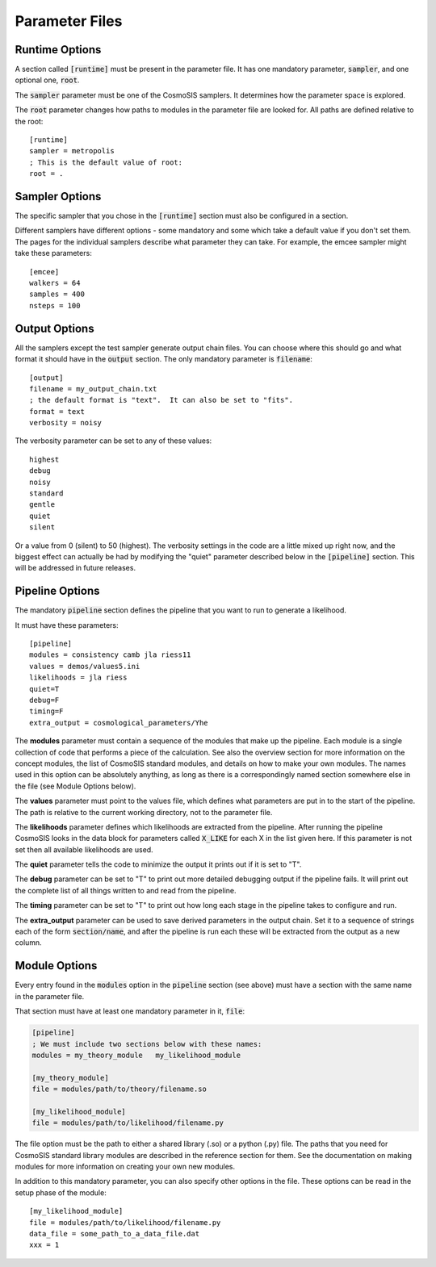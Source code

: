 Parameter Files
===============

Runtime Options
-----------------

A section called :code:`[runtime]` must be present in the parameter file.  It has one mandatory parameter, :code:`sampler`, and one optional one, :code:`root`.

The :code:`sampler` parameter must be one of the CosmoSIS samplers.  It determines how the parameter space is explored.

The :code:`root` parameter changes how paths to modules in the parameter file are looked for.  All paths are defined relative to the root::

    [runtime]
    sampler = metropolis
    ; This is the default value of root:
    root = .


Sampler Options
-----------------

The specific sampler that you chose in the :code:`[runtime]` section must also be configured in a section.

Different samplers have different options - some mandatory and some which take a default value if you don't set them. The pages for the individual samplers describe what parameter they can take.  For example, the emcee sampler might take these parameters::

    [emcee]
    walkers = 64
    samples = 400
    nsteps = 100


Output Options
-----------------

All the samplers except the test sampler generate output chain files. You can choose where this should go and what format it should have in the :code:`output` section.   The only mandatory parameter is :code:`filename`::

    [output]
    filename = my_output_chain.txt
    ; the default format is "text".  It can also be set to "fits".
    format = text
    verbosity = noisy


The verbosity parameter can be set to any of these values::

    highest
    debug
    noisy
    standard
    gentle
    quiet
    silent

Or a value from 0 (silent) to 50 (highest).
The verbosity settings in the code are a little mixed up right now, and the biggest effect can actually be had by modifying the "quiet" parameter described below in the :code:`[pipeline]` section.  This will be addressed in future releases.


Pipeline Options
-----------------

The mandatory :code:`pipeline` section defines the pipeline that you want to run to generate a likelihood.

It must have these parameters::

    [pipeline]
    modules = consistency camb jla riess11
    values = demos/values5.ini
    likelihoods = jla riess
    quiet=T
    debug=F
    timing=F
    extra_output = cosmological_parameters/Yhe

The **modules** parameter must contain a sequence of the modules that make up the pipeline.  Each module is a single collection of code that performs a piece of the calculation.  See also the overview section for more information on the concept modules, the list of CosmoSIS standard modules, and details on how to make your own modules.  The names used in this option can be absolutely anything, as long as there is a correspondingly named section somewhere else in the file (see Module Options below).

The **values** parameter must point to the values file, which defines what parameters are put in to the start of the pipeline.  The path is relative to the current working directory, not to the parameter file.

The **likelihoods** parameter defines which likelihoods are extracted from the pipeline.  After running the pipeline CosmoSIS looks in the data block for parameters called :code:`X_LIKE` for each X in the list given here. If this parameter is not set then all available likelihoods are used.

The **quiet** parameter tells the code to minimize the output it prints out if it is set to "T".

The **debug** parameter can be set to "T" to print out more detailed debugging output if the pipeline fails.  It will print out the complete list of all things written to and read from the pipeline.

The **timing** parameter can be set to "T" to print out how long each stage in the pipeline takes to configure and run.

The **extra_output** parameter can be used to save derived parameters in the output chain.  Set it to a sequence of strings each of the form :code:`section/name`, and after the pipeline is run each these will be extracted from the output as a new column.


Module Options
-----------------

Every entry found in the :code:`modules` option in the :code:`pipeline` section (see above) must have a section with the same name in the parameter file.

That section must have at least one mandatory parameter in it, :code:`file`:

.. code-block:: ini

    [pipeline]
    ; We must include two sections below with these names:
    modules = my_theory_module   my_likelihood_module

    [my_theory_module]
    file = modules/path/to/theory/filename.so

    [my_likelihood_module]
    file = modules/path/to/likelihood/filename.py


The file option must be the path to either a shared library (.so) or a python (.py) file.  The paths that you need for CosmoSIS standard library modules are described in the reference section for them.  See the documentation on making modules for more information on creating your own new modules.

In addition to this mandatory parameter, you can also specify other options in the file.  These options can be read in the setup phase of the module::

    [my_likelihood_module]
    file = modules/path/to/likelihood/filename.py
    data_file = some_path_to_a_data_file.dat
    xxx = 1


